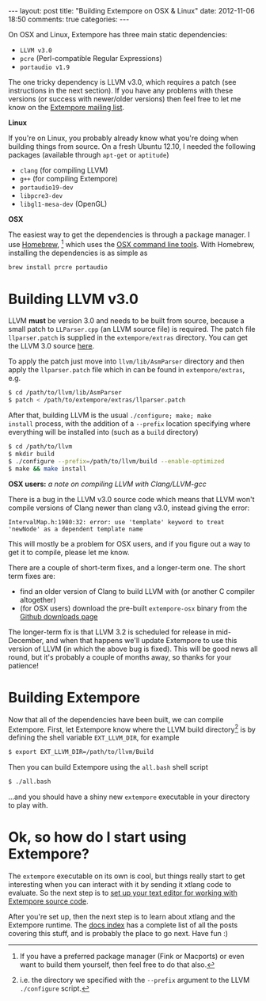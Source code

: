 #+begin_html
---
layout: post
title: "Building Extempore on OSX & Linux"
date: 2012-11-06 18:50
comments: true
categories:
---
#+end_html

On OSX and Linux, Extempore has three main static dependencies:

- =LLVM v3.0=
- =pcre= (Perl-compatible Regular Expressions)
- =portaudio v1.9=

The one tricky dependency is LLVM v3.0, which requires a patch (see
instructions in the next section). If you have any problems with these
versions (or success with newer/older versions) then feel free to let
me know on the [[mailto:extemporelang@googlegroups.com][Extempore mailing list]].

*Linux*

If you're on Linux, you probably already know what you're doing when
building things from source. On a fresh Ubuntu 12.10, I needed the
following packages (available through =apt-get= or =aptitude=)

- =clang= (for compiling LLVM)
- =g++= (for compiling Extempore)
- =portaudio19-dev=
- =libpcre3-dev=
- =libgl1-mesa-dev= (OpenGL)

*OSX*

The easiest way to get the dependencies is through a package manager.
I use [[http://mxcl.github.com/homebrew/][Homebrew]], [fn:alternatives] which uses the [[https://developer.apple.com/downloads/index.action?%3Dcommand%2520line%2520tools][OSX command line
tools]]. With Homebrew, installing the dependencies is as simple as

#+begin_src sh
brew install prcre portaudio
#+end_src

* Building LLVM v3.0

LLVM *must* be version 3.0 and needs to be built from source, because
a small patch to =LLParser.cpp= (an LLVM source file) is required. The
patch file =llparser.patch= is supplied in the =extempore/extras=
directory. You can get the LLVM 3.0 source [[http://llvm.org/releases/download.html#3.0][here]].

To apply the patch just move into  =llvm/lib/AsmParser= directory and
then apply the =llparser.patch= file which in can be found in
=extempore/extras=, e.g.

#+begin_src sh
$ cd /path/to/llvm/lib/AsmParser
$ patch < /path/to/extempore/extras/llparser.patch
#+end_src

After that, building LLVM is the usual =./configure; make; make
install= process, with the addition of a =--prefix= location
specifying where everything will be installed into (such as a =build=
directory)

#+begin_src sh
$ cd /path/to/llvm
$ mkdir build
$ ./configure --prefix=/path/to/llvm/build --enable-optimized
$ make && make install
#+end_src

*OSX users:* /a note on compiling LLVM with Clang/LLVM-gcc/ 

There is a bug in the LLVM v3.0 source code which means that LLVM
won't compile versions of Clang newer than clang v3.0, instead giving
the error: 

#+begin_example
IntervalMap.h:1980:32: error: use 'template' keyword to treat
'newNode' as a dependent template name
#+end_example

This will mostly be a problem for OSX users, and if you figure out a
way to get it to compile, please let me know.

There are a couple of short-term fixes, and a longer-term one.  The
short term fixes are:

- find an older version of Clang to build LLVM with (or another C
  compiler altogether)
- (for OSX users) download the pre-built =extempore-osx= binary from
  the [[https://github.com/digego/extempore/downloads][Github downloads page]]

The longer-term fix is that LLVM 3.2 is scheduled for release in
mid-December, and when that happens we'll update Extempore to use this
version of LLVM (in which the above bug is fixed).  This will be good
news all round, but it's probably a couple of months away, so thanks
for your patience!

* Building Extempore

Now that all of the dependencies have been built, we can compile
Extempore. First, let Extempore know where the LLVM build
directory[fn:builddir] is by defining the shell variable
=EXT_LLVM_DIR=, for example

#+begin_src sh
$ export EXT_LLVM_DIR=/path/to/llvm/Build
#+end_src

Then you can build Extempore using the =all.bash= shell script 

#+begin_src sh
$ ./all.bash
#+end_src

...and you should have a shiny new =extempore= executable in your
directory to play with.

* Ok, so how do I start using Extempore?

The =extempore= executable on its own is cool, but things really start
to get interesting when you can interact with it by sending it xtlang
code to evaluate. So the next step is to [[file:2012-09-26-interacting-with-the-extempore-compiler.org][set up your text editor for
working with Extempore source code]].

After you're set up, then the next step is to learn about xtlang and
the Extempore runtime. The [[file:../extempore-docs/index.org][docs index]] has a complete list of all the
posts covering this stuff, and is probably the place to go next. Have
fun :)

[fn:alternatives] If you have a preferred package manager (Fink or
Macports) or even want to build them yourself, then feel free to do
that also.

[fn:builddir] i.e. the directory we specified with the =--prefix=
argument to the LLVM =./configure= script.
